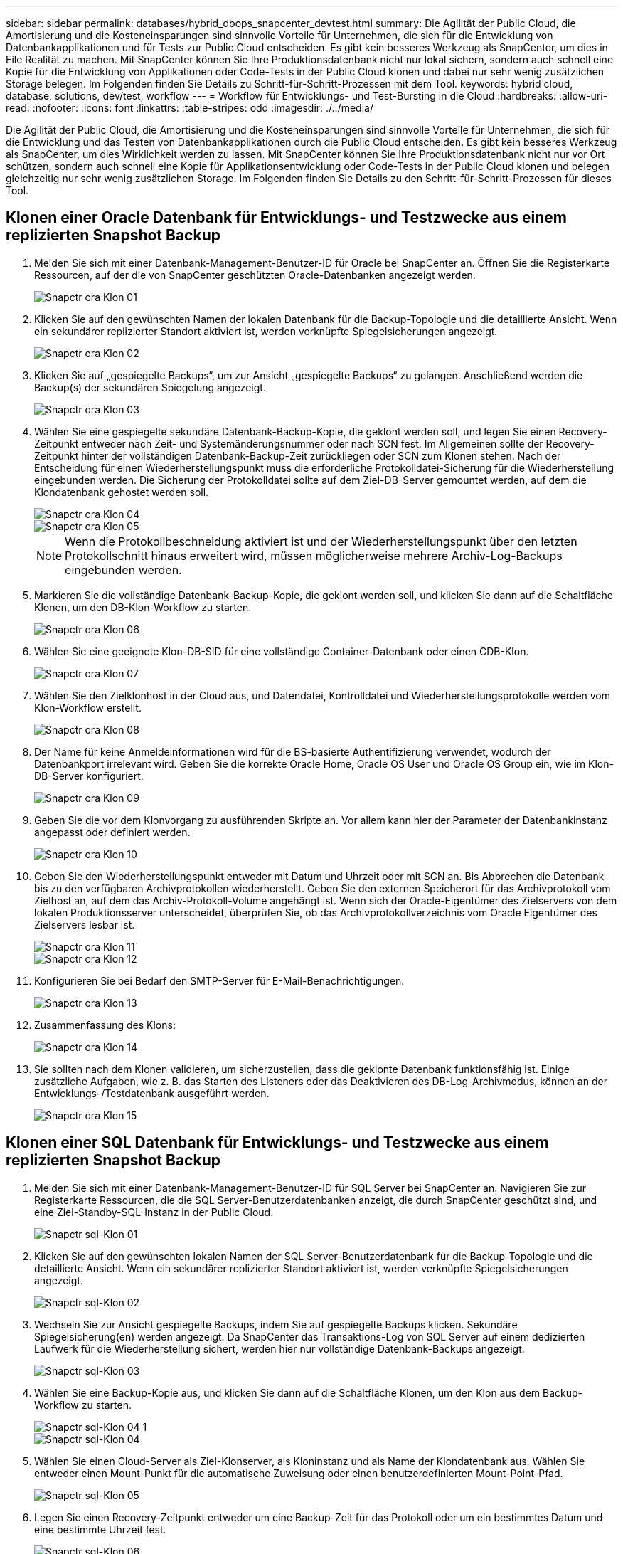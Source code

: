 ---
sidebar: sidebar 
permalink: databases/hybrid_dbops_snapcenter_devtest.html 
summary: Die Agilität der Public Cloud, die Amortisierung und die Kosteneinsparungen sind sinnvolle Vorteile für Unternehmen, die sich für die Entwicklung von Datenbankapplikationen und für Tests zur Public Cloud entscheiden. Es gibt kein besseres Werkzeug als SnapCenter, um dies in Eile Realität zu machen. Mit SnapCenter können Sie Ihre Produktionsdatenbank nicht nur lokal sichern, sondern auch schnell eine Kopie für die Entwicklung von Applikationen oder Code-Tests in der Public Cloud klonen und dabei nur sehr wenig zusätzlichen Storage belegen. Im Folgenden finden Sie Details zu Schritt-für-Schritt-Prozessen mit dem Tool. 
keywords: hybrid cloud, database, solutions, dev/test, workflow 
---
= Workflow für Entwicklungs- und Test-Bursting in die Cloud
:hardbreaks:
:allow-uri-read: 
:nofooter: 
:icons: font
:linkattrs: 
:table-stripes: odd
:imagesdir: ./../media/


[role="lead"]
Die Agilität der Public Cloud, die Amortisierung und die Kosteneinsparungen sind sinnvolle Vorteile für Unternehmen, die sich für die Entwicklung und das Testen von Datenbankapplikationen durch die Public Cloud entscheiden. Es gibt kein besseres Werkzeug als SnapCenter, um dies Wirklichkeit werden zu lassen. Mit SnapCenter können Sie Ihre Produktionsdatenbank nicht nur vor Ort schützen, sondern auch schnell eine Kopie für Applikationsentwicklung oder Code-Tests in der Public Cloud klonen und belegen gleichzeitig nur sehr wenig zusätzlichen Storage. Im Folgenden finden Sie Details zu den Schritt-für-Schritt-Prozessen für dieses Tool.



== Klonen einer Oracle Datenbank für Entwicklungs- und Testzwecke aus einem replizierten Snapshot Backup

. Melden Sie sich mit einer Datenbank-Management-Benutzer-ID für Oracle bei SnapCenter an. Öffnen Sie die Registerkarte Ressourcen, auf der die von SnapCenter geschützten Oracle-Datenbanken angezeigt werden.
+
image::snapctr_ora_clone_01.PNG[Snapctr ora Klon 01]

. Klicken Sie auf den gewünschten Namen der lokalen Datenbank für die Backup-Topologie und die detaillierte Ansicht. Wenn ein sekundärer replizierter Standort aktiviert ist, werden verknüpfte Spiegelsicherungen angezeigt.
+
image::snapctr_ora_clone_02.PNG[Snapctr ora Klon 02]

. Klicken Sie auf „gespiegelte Backups“, um zur Ansicht „gespiegelte Backups“ zu gelangen. Anschließend werden die Backup(s) der sekundären Spiegelung angezeigt.
+
image::snapctr_ora_clone_03.PNG[Snapctr ora Klon 03]

. Wählen Sie eine gespiegelte sekundäre Datenbank-Backup-Kopie, die geklont werden soll, und legen Sie einen Recovery-Zeitpunkt entweder nach Zeit- und Systemänderungsnummer oder nach SCN fest. Im Allgemeinen sollte der Recovery-Zeitpunkt hinter der vollständigen Datenbank-Backup-Zeit zurückliegen oder SCN zum Klonen stehen. Nach der Entscheidung für einen Wiederherstellungspunkt muss die erforderliche Protokolldatei-Sicherung für die Wiederherstellung eingebunden werden. Die Sicherung der Protokolldatei sollte auf dem Ziel-DB-Server gemountet werden, auf dem die Klondatenbank gehostet werden soll.
+
image::snapctr_ora_clone_04.PNG[Snapctr ora Klon 04]

+
image::snapctr_ora_clone_05.PNG[Snapctr ora Klon 05]

+

NOTE: Wenn die Protokollbeschneidung aktiviert ist und der Wiederherstellungspunkt über den letzten Protokollschnitt hinaus erweitert wird, müssen möglicherweise mehrere Archiv-Log-Backups eingebunden werden.

. Markieren Sie die vollständige Datenbank-Backup-Kopie, die geklont werden soll, und klicken Sie dann auf die Schaltfläche Klonen, um den DB-Klon-Workflow zu starten.
+
image::snapctr_ora_clone_06.PNG[Snapctr ora Klon 06]

. Wählen Sie eine geeignete Klon-DB-SID für eine vollständige Container-Datenbank oder einen CDB-Klon.
+
image::snapctr_ora_clone_07.PNG[Snapctr ora Klon 07]

. Wählen Sie den Zielklonhost in der Cloud aus, und Datendatei, Kontrolldatei und Wiederherstellungsprotokolle werden vom Klon-Workflow erstellt.
+
image::snapctr_ora_clone_08.PNG[Snapctr ora Klon 08]

. Der Name für keine Anmeldeinformationen wird für die BS-basierte Authentifizierung verwendet, wodurch der Datenbankport irrelevant wird. Geben Sie die korrekte Oracle Home, Oracle OS User und Oracle OS Group ein, wie im Klon-DB-Server konfiguriert.
+
image::snapctr_ora_clone_09.PNG[Snapctr ora Klon 09]

. Geben Sie die vor dem Klonvorgang zu ausführenden Skripte an. Vor allem kann hier der Parameter der Datenbankinstanz angepasst oder definiert werden.
+
image::snapctr_ora_clone_10.PNG[Snapctr ora Klon 10]

. Geben Sie den Wiederherstellungspunkt entweder mit Datum und Uhrzeit oder mit SCN an. Bis Abbrechen die Datenbank bis zu den verfügbaren Archivprotokollen wiederherstellt. Geben Sie den externen Speicherort für das Archivprotokoll vom Zielhost an, auf dem das Archiv-Protokoll-Volume angehängt ist. Wenn sich der Oracle-Eigentümer des Zielservers von dem lokalen Produktionsserver unterscheidet, überprüfen Sie, ob das Archivprotokollverzeichnis vom Oracle Eigentümer des Zielservers lesbar ist.
+
image::snapctr_ora_clone_11.PNG[Snapctr ora Klon 11]

+
image::snapctr_ora_clone_12.PNG[Snapctr ora Klon 12]

. Konfigurieren Sie bei Bedarf den SMTP-Server für E-Mail-Benachrichtigungen.
+
image::snapctr_ora_clone_13.PNG[Snapctr ora Klon 13]

. Zusammenfassung des Klons:
+
image::snapctr_ora_clone_14.PNG[Snapctr ora Klon 14]

. Sie sollten nach dem Klonen validieren, um sicherzustellen, dass die geklonte Datenbank funktionsfähig ist. Einige zusätzliche Aufgaben, wie z. B. das Starten des Listeners oder das Deaktivieren des DB-Log-Archivmodus, können an der Entwicklungs-/Testdatenbank ausgeführt werden.
+
image::snapctr_ora_clone_15.PNG[Snapctr ora Klon 15]





== Klonen einer SQL Datenbank für Entwicklungs- und Testzwecke aus einem replizierten Snapshot Backup

. Melden Sie sich mit einer Datenbank-Management-Benutzer-ID für SQL Server bei SnapCenter an. Navigieren Sie zur Registerkarte Ressourcen, die die SQL Server-Benutzerdatenbanken anzeigt, die durch SnapCenter geschützt sind, und eine Ziel-Standby-SQL-Instanz in der Public Cloud.
+
image::snapctr_sql_clone_01.PNG[Snapctr sql-Klon 01]

. Klicken Sie auf den gewünschten lokalen Namen der SQL Server-Benutzerdatenbank für die Backup-Topologie und die detaillierte Ansicht. Wenn ein sekundärer replizierter Standort aktiviert ist, werden verknüpfte Spiegelsicherungen angezeigt.
+
image::snapctr_sql_clone_02.PNG[Snapctr sql-Klon 02]

. Wechseln Sie zur Ansicht gespiegelte Backups, indem Sie auf gespiegelte Backups klicken. Sekundäre Spiegelsicherung(en) werden angezeigt. Da SnapCenter das Transaktions-Log von SQL Server auf einem dedizierten Laufwerk für die Wiederherstellung sichert, werden hier nur vollständige Datenbank-Backups angezeigt.
+
image::snapctr_sql_clone_03.PNG[Snapctr sql-Klon 03]

. Wählen Sie eine Backup-Kopie aus, und klicken Sie dann auf die Schaltfläche Klonen, um den Klon aus dem Backup-Workflow zu starten.
+
image::snapctr_sql_clone_04_1.PNG[Snapctr sql-Klon 04 1]

+
image::snapctr_sql_clone_04.PNG[Snapctr sql-Klon 04]

. Wählen Sie einen Cloud-Server als Ziel-Klonserver, als Kloninstanz und als Name der Klondatenbank aus. Wählen Sie entweder einen Mount-Punkt für die automatische Zuweisung oder einen benutzerdefinierten Mount-Point-Pfad.
+
image::snapctr_sql_clone_05.PNG[Snapctr sql-Klon 05]

. Legen Sie einen Recovery-Zeitpunkt entweder um eine Backup-Zeit für das Protokoll oder um ein bestimmtes Datum und eine bestimmte Uhrzeit fest.
+
image::snapctr_sql_clone_06.PNG[Snapctr sql-Klon 06]

. Legen Sie optionale Skripte fest, die vor und nach dem Klonvorgang ausgeführt werden sollen.
+
image::snapctr_sql_clone_07.PNG[Snapctr sql-Klon 07]

. Konfigurieren Sie einen SMTP-Server, wenn eine E-Mail-Benachrichtigung gewünscht wird.
+
image::snapctr_sql_clone_08.PNG[Snapctr sql-Klon 08]

. Zusammenfassung Klonen.
+
image::snapctr_sql_clone_09.PNG[Snapctr sql-Klon 09]

. Überwachen Sie den Job-Status und überprüfen Sie, ob die vorgesehene Benutzerdatenbank mit einer Ziel-SQL-Instanz im Cloud-Klon-Server verbunden wurde.
+
image::snapctr_sql_clone_10.PNG[Snapctr sql-Klon 10]





== Konfiguration nach dem Klonen

. Eine lokale Oracle Produktionsdatenbank wird normalerweise im Protokollarchivierungsmodus ausgeführt. Dieser Modus ist für eine Entwicklungs- oder Testdatenbank nicht erforderlich. Um den Protokollarchivmodus zu deaktivieren, melden Sie sich als sysdba in der Oracle DB an, führen Sie einen Änderungsbefehl für den Protokollmodus aus, und starten Sie die Datenbank für den Zugriff.
. Konfigurieren Sie einen Oracle-Listener oder registrieren Sie die neu geklonte DB für den Benutzerzugriff mit einem vorhandenen Listener.
. Ändern Sie für SQL Server den Protokollmodus von „voll“ in „einfach“, sodass die SQL Server Entwicklungs-/Test-Protokolldatei problemlos verkleinert werden kann, wenn sie das Protokoll-Volume füllt.




== Klondatenbank aktualisieren

. Ablegen geklonter Datenbanken und Bereinigen der Serverumgebung der Cloud-Datenbanken. Anschließend sollten Sie eine neue DB mit frischen Daten klonen. Das Klonen einer neuen Datenbank dauert nur wenige Minuten.
. Fahren Sie die Klondatenbank herunter, führen Sie mit der CLI einen Befehl zur Klonaktualisierung aus. Einzelheiten finden Sie in der folgenden SnapCenter-Dokumentation: link:https://docs.netapp.com/us-en/snapcenter/protect-sco/task_refresh_a_clone.html["Aktualisieren Sie einen Klon"^].




== Wo Hilfe benötigt wird?

Wenn Sie Hilfe bei dieser Lösung und bei den Anwendungsfällen benötigen, treten Sie dem bei link:https://netapppub.slack.com/archives/C021R4WC0LC["NetApp Solution Automation Community unterstützt Slack-Channel"] Und suchen Sie den Kanal zur Lösungsautomatisierung, um Ihre Fragen zu stellen oder zu fragen.
